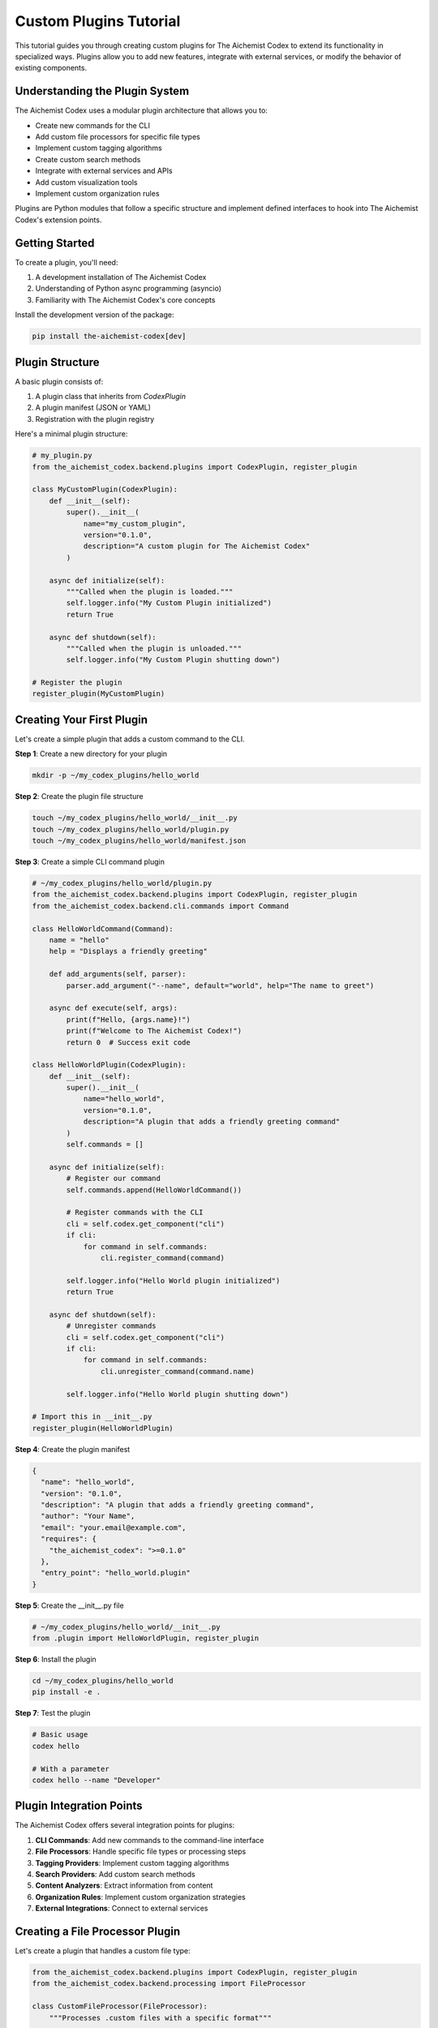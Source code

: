 Custom Plugins Tutorial
===================

This tutorial guides you through creating custom plugins for The Aichemist Codex to extend its functionality in specialized ways. Plugins allow you to add new features, integrate with external services, or modify the behavior of existing components.

Understanding the Plugin System
----------------------------

The Aichemist Codex uses a modular plugin architecture that allows you to:

- Create new commands for the CLI
- Add custom file processors for specific file types
- Implement custom tagging algorithms
- Create custom search methods
- Integrate with external services and APIs
- Add custom visualization tools
- Implement custom organization rules

Plugins are Python modules that follow a specific structure and implement defined interfaces to hook into The Aichemist Codex's extension points.

Getting Started
------------

To create a plugin, you'll need:

1. A development installation of The Aichemist Codex
2. Understanding of Python async programming (asyncio)
3. Familiarity with The Aichemist Codex's core concepts

Install the development version of the package:

.. code-block:: bash

   pip install the-aichemist-codex[dev]

Plugin Structure
-------------

A basic plugin consists of:

1. A plugin class that inherits from `CodexPlugin`
2. A plugin manifest (JSON or YAML)
3. Registration with the plugin registry

Here's a minimal plugin structure:

.. code-block:: python

   # my_plugin.py
   from the_aichemist_codex.backend.plugins import CodexPlugin, register_plugin

   class MyCustomPlugin(CodexPlugin):
       def __init__(self):
           super().__init__(
               name="my_custom_plugin",
               version="0.1.0",
               description="A custom plugin for The Aichemist Codex"
           )

       async def initialize(self):
           """Called when the plugin is loaded."""
           self.logger.info("My Custom Plugin initialized")
           return True

       async def shutdown(self):
           """Called when the plugin is unloaded."""
           self.logger.info("My Custom Plugin shutting down")

   # Register the plugin
   register_plugin(MyCustomPlugin)

Creating Your First Plugin
-----------------------

Let's create a simple plugin that adds a custom command to the CLI.

**Step 1**: Create a new directory for your plugin

.. code-block:: bash

   mkdir -p ~/my_codex_plugins/hello_world

**Step 2**: Create the plugin file structure

.. code-block:: bash

   touch ~/my_codex_plugins/hello_world/__init__.py
   touch ~/my_codex_plugins/hello_world/plugin.py
   touch ~/my_codex_plugins/hello_world/manifest.json

**Step 3**: Create a simple CLI command plugin

.. code-block:: python

   # ~/my_codex_plugins/hello_world/plugin.py
   from the_aichemist_codex.backend.plugins import CodexPlugin, register_plugin
   from the_aichemist_codex.backend.cli.commands import Command

   class HelloWorldCommand(Command):
       name = "hello"
       help = "Displays a friendly greeting"

       def add_arguments(self, parser):
           parser.add_argument("--name", default="world", help="The name to greet")

       async def execute(self, args):
           print(f"Hello, {args.name}!")
           print(f"Welcome to The Aichemist Codex!")
           return 0  # Success exit code

   class HelloWorldPlugin(CodexPlugin):
       def __init__(self):
           super().__init__(
               name="hello_world",
               version="0.1.0",
               description="A plugin that adds a friendly greeting command"
           )
           self.commands = []

       async def initialize(self):
           # Register our command
           self.commands.append(HelloWorldCommand())

           # Register commands with the CLI
           cli = self.codex.get_component("cli")
           if cli:
               for command in self.commands:
                   cli.register_command(command)

           self.logger.info("Hello World plugin initialized")
           return True

       async def shutdown(self):
           # Unregister commands
           cli = self.codex.get_component("cli")
           if cli:
               for command in self.commands:
                   cli.unregister_command(command.name)

           self.logger.info("Hello World plugin shutting down")

   # Import this in __init__.py
   register_plugin(HelloWorldPlugin)

**Step 4**: Create the plugin manifest

.. code-block:: json

   {
     "name": "hello_world",
     "version": "0.1.0",
     "description": "A plugin that adds a friendly greeting command",
     "author": "Your Name",
     "email": "your.email@example.com",
     "requires": {
       "the_aichemist_codex": ">=0.1.0"
     },
     "entry_point": "hello_world.plugin"
   }

**Step 5**: Create the __init__.py file

.. code-block:: python

   # ~/my_codex_plugins/hello_world/__init__.py
   from .plugin import HelloWorldPlugin, register_plugin

**Step 6**: Install the plugin

.. code-block:: bash

   cd ~/my_codex_plugins/hello_world
   pip install -e .

**Step 7**: Test the plugin

.. code-block:: bash

   # Basic usage
   codex hello

   # With a parameter
   codex hello --name "Developer"

Plugin Integration Points
----------------------

The Aichemist Codex offers several integration points for plugins:

1. **CLI Commands**: Add new commands to the command-line interface
2. **File Processors**: Handle specific file types or processing steps
3. **Tagging Providers**: Implement custom tagging algorithms
4. **Search Providers**: Add custom search methods
5. **Content Analyzers**: Extract information from content
6. **Organization Rules**: Implement custom organization strategies
7. **External Integrations**: Connect to external services

Creating a File Processor Plugin
----------------------------

Let's create a plugin that handles a custom file type:

.. code-block:: python

   from the_aichemist_codex.backend.plugins import CodexPlugin, register_plugin
   from the_aichemist_codex.backend.processing import FileProcessor

   class CustomFileProcessor(FileProcessor):
       """Processes .custom files with a specific format"""

       supported_extensions = [".custom"]

       async def can_process(self, file_path):
           """Check if this processor can handle the file"""
           return file_path.suffix.lower() in self.supported_extensions

       async def extract_text(self, file_path):
           """Extract text content from the file"""
           try:
               with open(file_path, 'r', encoding='utf-8') as f:
                   content = f.read()
                   # Process the custom format here
                   # This is just an example - modify for your format
                   if content.startswith("CUSTOM:"):
                       # Extract the text part
                       text_content = content.split("CONTENT:", 1)[1].strip()
                       return text_content
                   return content
           except Exception as e:
               self.logger.error(f"Error extracting text: {e}")
               return ""

       async def extract_metadata(self, file_path):
           """Extract metadata from the file"""
           metadata = {}
           try:
               with open(file_path, 'r', encoding='utf-8') as f:
                   content = f.read()
                   if "META:" in content:
                       meta_section = content.split("META:", 1)[1].split("CONTENT:", 1)[0]
                       for line in meta_section.strip().split("\n"):
                           if ":" in line:
                               key, value = line.split(":", 1)
                               metadata[key.strip()] = value.strip()
           except Exception as e:
               self.logger.error(f"Error extracting metadata: {e}")

           return metadata

   class CustomFilePlugin(CodexPlugin):
       def __init__(self):
           super().__init__(
               name="custom_file_plugin",
               version="0.1.0",
               description="Plugin for processing .custom files"
           )
           self.processor = None

       async def initialize(self):
           # Create and register the processor
           self.processor = CustomFileProcessor()

           # Register with the processing manager
           processing_mgr = self.codex.get_component("processing_manager")
           if processing_mgr:
               processing_mgr.register_processor(self.processor)
               self.logger.info(f"Registered processor for {self.processor.supported_extensions}")
           else:
               self.logger.warning("Processing manager not found")

           return True

       async def shutdown(self):
           # Unregister the processor
           processing_mgr = self.codex.get_component("processing_manager")
           if processing_mgr and self.processor:
               processing_mgr.unregister_processor(self.processor)

           self.logger.info("Custom file plugin shutting down")

   register_plugin(CustomFilePlugin)

Creating a Custom Tagging Provider
-------------------------------

This plugin implements a custom tagging algorithm:

.. code-block:: python

   from the_aichemist_codex.backend.plugins import CodexPlugin, register_plugin
   from the_aichemist_codex.backend.tagging import TagProvider, TagSuggestion

   class KeyphraseTagProvider(TagProvider):
       """Suggests tags based on key phrases in the document"""

       name = "keyphrase_tagger"

       def __init__(self):
           super().__init__()
           # Define key phrases and associated tags
           self.keyphrase_map = {
               "machine learning": ["machine-learning", "ai"],
               "deep learning": ["deep-learning", "neural-networks", "ai"],
               "neural network": ["neural-networks", "deep-learning"],
               "data analysis": ["data-analysis", "statistics"],
               "quantum computing": ["quantum-computing", "quantum"],
               "blockchain": ["blockchain", "cryptocurrency"],
               # Add more mappings as needed
           }

       async def suggest_tags(self, file_path, content=None, metadata=None, **kwargs):
           """Suggest tags based on key phrases in the content"""
           suggestions = []

           # If no content provided, try to read it
           if content is None and file_path:
               try:
                   with open(file_path, 'r', encoding='utf-8') as f:
                       content = f.read()
               except Exception as e:
                   self.logger.error(f"Error reading file: {e}")
                   return []

           if not content:
               return []

           content = content.lower()

           # Count occurrences of key phrases
           for phrase, tags in self.keyphrase_map.items():
               count = content.count(phrase)

               if count > 0:
                   # Calculate score based on frequency
                   score = min(0.95, 0.5 + (count * 0.05))

                   # Add suggestions for each associated tag
                   for tag in tags:
                       suggestions.append(
                           TagSuggestion(
                               tag=tag,
                               confidence=score,
                               source=self.name,
                               metadata={
                                   "phrase": phrase,
                                   "occurrences": count
                               }
                           )
                       )

           # Sort by confidence (highest first)
           suggestions.sort(key=lambda s: s.confidence, reverse=True)

           return suggestions

   class KeyphraseTagPlugin(CodexPlugin):
       def __init__(self):
           super().__init__(
               name="keyphrase_tag_plugin",
               version="0.1.0",
               description="Plugin for tagging based on key phrases"
           )
           self.provider = None

       async def initialize(self):
           # Create and register the tag provider
           self.provider = KeyphraseTagProvider()

           # Register with the tag manager
           tag_mgr = self.codex.get_component("tag_manager")
           if tag_mgr:
               tag_mgr.register_provider(self.provider)
               self.logger.info(f"Registered tag provider: {self.provider.name}")
           else:
               self.logger.warning("Tag manager not found")

           return True

       async def shutdown(self):
           # Unregister the provider
           tag_mgr = self.codex.get_component("tag_manager")
           if tag_mgr and self.provider:
               tag_mgr.unregister_provider(self.provider.name)

           self.logger.info("Keyphrase tag plugin shutting down")

   register_plugin(KeyphraseTagPlugin)

Creating a Visualization Plugin
----------------------------

This plugin adds a custom visualization for document relationships:

.. code-block:: python

   import os
   import tempfile
   import networkx as nx
   import matplotlib.pyplot as plt

   from pathlib import Path
   from the_aichemist_codex.backend.plugins import CodexPlugin, register_plugin
   from the_aichemist_codex.backend.cli.commands import Command

   class VisualizeRelationshipsCommand(Command):
       name = "visualize-relationships"
       help = "Visualizes relationships between documents"

       def add_arguments(self, parser):
           parser.add_argument("--output", help="Output file path for the visualization")
           parser.add_argument("--min-similarity", type=float, default=0.7,
                           help="Minimum similarity score to consider (0.0-1.0)")
           parser.add_argument("--max-documents", type=int, default=50,
                           help="Maximum number of documents to include")
           parser.add_argument("--tag-filter", help="Only include documents with this tag")

       async def execute(self, args):
           print("Generating document relationship visualization...")

           # Get access to codex components
           search_engine = self.plugin.codex.get_component("search_engine")
           file_manager = self.plugin.codex.get_component("file_manager")

           if not search_engine or not file_manager:
               print("Error: Required components not available")
               return 1

           # Get files to analyze
           files = await file_manager.list_files()

           if args.tag_filter:
               tag_manager = self.plugin.codex.get_component("tag_manager")
               if tag_manager:
                   files_with_tag = await tag_manager.find_files_with_tags([args.tag_filter])
                   files = [f for f in files if f.id in files_with_tag]

           # Limit the number of files
           files = files[:args.max_documents]

           if not files:
               print("No files found matching criteria")
               return 1

           print(f"Analyzing relationships between {len(files)} documents...")

           # Create a graph
           G = nx.Graph()

           # Add nodes for each file
           for file in files:
               G.add_node(file.id, label=file.name)

           # Calculate similarities and add edges
           for i, file1 in enumerate(files):
               print(f"Processing file {i+1}/{len(files)}: {file1.name}")

               # Get related documents
               similar_docs = await search_engine.find_similar(
                   file1.path,
                   threshold=args.min_similarity,
                   limit=args.max_documents
               )

               # Add edges for similar documents
               for doc, score in similar_docs:
                   # Find the file ID for this path
                   for file2 in files:
                       if file2.path == doc:
                           # Add edge with similarity weight
                           G.add_edge(file1.id, file2.id, weight=score)
                           break

           # Create the visualization
           plt.figure(figsize=(12, 9))

           # Use different layouts depending on graph size
           if len(files) < 20:
               pos = nx.spring_layout(G, seed=42)
           else:
               pos = nx.kamada_kawai_layout(G)

           # Draw nodes and edges
           nx.draw_networkx_nodes(G, pos, node_size=500, alpha=0.8)

           # Edge weights as colors
           edges = G.edges()
           weights = [G[u][v]['weight'] for u, v in edges]

           nx.draw_networkx_edges(G, pos, width=weights, alpha=0.5,
                               edge_color=weights, edge_cmap=plt.cm.Blues)

           # Draw labels
           labels = {node: G.nodes[node]['label'] for node in G.nodes()}
           nx.draw_networkx_labels(G, pos, labels, font_size=8)

           plt.title("Document Relationship Network")
           plt.axis('off')

           # Save or show the visualization
           if args.output:
               output_path = args.output
           else:
               # Create a temporary file
               with tempfile.NamedTemporaryFile(suffix='.png', delete=False) as tmp:
                   output_path = tmp.name

           plt.savefig(output_path, bbox_inches='tight')
           plt.close()

           print(f"Visualization saved to: {output_path}")

           # Open the file if we're not on a headless system
           if os.name == 'nt':  # Windows
               os.startfile(output_path)
           elif os.name == 'posix':  # macOS, Linux
               if 'DISPLAY' in os.environ:  # Check if we have a display
                   import subprocess
                   subprocess.call(('xdg-open', output_path))

           return 0

   class VisualizationPlugin(CodexPlugin):
       def __init__(self):
           super().__init__(
               name="visualization_plugin",
               version="0.1.0",
               description="Adds visualization capabilities to The Aichemist Codex"
           )
           self.commands = []

       async def initialize(self):
           try:
               import networkx
               import matplotlib
           except ImportError:
               self.logger.error("Required dependencies not found. Please install with: "
                             "pip install networkx matplotlib")
               return False

           # Set the command's plugin reference
           viz_cmd = VisualizeRelationshipsCommand()
           viz_cmd.plugin = self
           self.commands.append(viz_cmd)

           # Register commands with the CLI
           cli = self.codex.get_component("cli")
           if cli:
               for command in self.commands:
                   cli.register_command(command)

           self.logger.info("Visualization plugin initialized")
           return True

       async def shutdown(self):
           # Unregister commands
           cli = self.codex.get_component("cli")
           if cli:
               for command in self.commands:
                   cli.unregister_command(command.name)

           self.logger.info("Visualization plugin shutting down")

   register_plugin(VisualizationPlugin)

Creating an External Integration Plugin
-----------------------------------

This plugin integrates with an external API service:

.. code-block:: python

   import aiohttp
   import asyncio

   from the_aichemist_codex.backend.plugins import CodexPlugin, register_plugin
   from the_aichemist_codex.backend.events import EventListener, EventType

   class ExternalAPIIntegration(CodexPlugin):
       def __init__(self):
           super().__init__(
               name="external_api_integration",
               version="0.1.0",
               description="Integrates with ExampleAPI to enrich document metadata"
           )
           self.api_key = None
           self.api_url = "https://api.example.com/v1"
           self.session = None
           self.listener = None

       async def initialize(self):
           # Check for API key in environment or configuration
           config = self.codex.get_component("config")
           if config and hasattr(config, 'plugins') and 'external_api' in config.plugins:
               self.api_key = config.plugins['external_api'].get('api_key')
               api_url = config.plugins['external_api'].get('api_url')
               if api_url:
                   self.api_url = api_url

           if not self.api_key:
               # Try environment variables
               import os
               self.api_key = os.environ.get('EXAMPLE_API_KEY')

           if not self.api_key:
               self.logger.warning("API key not found. Integration disabled.")
               return False

           # Create HTTP session
           self.session = aiohttp.ClientSession(
               headers={"Authorization": f"Bearer {self.api_key}"}
           )

           # Set up event listener for new files
           self.listener = ExternalAPIEventListener(self)
           self.codex.register_listener(self.listener)

           self.logger.info("External API integration initialized")
           return True

       async def enrich_document(self, file_path, file_id):
           """Send document to API and get enriched metadata"""
           if not self.session:
               return None

           try:
               # Get file content
               with open(file_path, 'rb') as f:
                   file_data = f.read()

               # Call the API
               async with self.session.post(
                   f"{self.api_url}/analyze",
                   data={'file': file_data}
               ) as response:
                   if response.status == 200:
                       result = await response.json()

                       # Extract useful information
                       enriched_data = {
                           'api_processed': True,
                           'topics': result.get('topics', []),
                           'entities': result.get('entities', []),
                           'sentiment': result.get('sentiment', {})
                       }

                       # Update file metadata
                       file_manager = self.codex.get_component("file_manager")
                       if file_manager:
                           await file_manager.update_metadata(
                               file_id,
                               custom_metadata={
                                   'external_api_data': enriched_data
                               }
                           )

                       return enriched_data
                   else:
                       error_text = await response.text()
                       self.logger.error(f"API error: {response.status} - {error_text}")
                       return None
           except Exception as e:
               self.logger.error(f"Error calling external API: {e}")
               return None

       async def shutdown(self):
           # Unregister listener
           if self.listener:
               self.codex.unregister_listener(self.listener)

           # Close HTTP session
           if self.session:
               await self.session.close()

           self.logger.info("External API integration shutting down")

   class ExternalAPIEventListener(EventListener):
       def __init__(self, plugin):
           self.plugin = plugin

       async def on_event(self, event_type, data):
           if event_type == EventType.FILE_ADDED:
               # New file added - process it
               file_path = data.get('file_path')
               file_id = data.get('file_id')

               if file_path and file_id:
                   # Process in background
                   asyncio.create_task(self.plugin.enrich_document(file_path, file_id))

   register_plugin(ExternalAPIIntegration)

Packaging Plugins for Distribution
------------------------------

To package your plugin for distribution:

**Step 1**: Create a setup.py file

.. code-block:: python

   from setuptools import setup, find_packages

   setup(
       name="codex-hello-world",
       version="0.1.0",
       description="A Hello World plugin for The Aichemist Codex",
       author="Your Name",
       author_email="your.email@example.com",
       packages=find_packages(),
       install_requires=[
           "the-aichemist-codex>=0.1.0",
       ],
       entry_points={
           "codex.plugins": [
               "hello_world=hello_world.plugin:HelloWorldPlugin",
           ],
       },
       classifiers=[
           "Development Status :: 3 - Alpha",
           "Intended Audience :: Developers",
           "Programming Language :: Python :: 3",
           "Programming Language :: Python :: 3.8",
           "Programming Language :: Python :: 3.9",
       ],
   )

**Step 2**: Create a README.md

.. code-block:: markdown

   # Hello World Plugin for The Aichemist Codex

   This plugin adds a friendly greeting command to The Aichemist Codex.

   ## Installation

   ```bash
   pip install codex-hello-world
   ```

   ## Usage

   ```bash
   codex hello
   codex hello --name "Your Name"
   ```

   ## Development

   Clone the repository and install in development mode:

   ```bash
   git clone https://github.com/yourusername/codex-hello-world.git
   cd codex-hello-world
   pip install -e .
   ```

**Step 3**: Build and publish the package

.. code-block:: bash

   # Install build tools
   pip install build twine

   # Build the package
   python -m build

   # Upload to PyPI (or use TestPyPI for testing)
   twine upload dist/*

Best Practices for Plugin Development
----------------------------------

1. **Asynchronous Operation**: Use async/await for all operations that might block
2. **Error Handling**: Implement robust error handling to prevent crashes
3. **Resource Management**: Properly initialize and clean up resources
4. **Configuration**: Make your plugin configurable with sensible defaults
5. **Documentation**: Provide clear documentation for your plugin
6. **Versioning**: Use semantic versioning for your plugin
7. **Testing**: Write tests for your plugin functionality
8. **Minimal Dependencies**: Keep external dependencies to a minimum

Example: Complete Custom Analyzer Plugin
-------------------------------------

Here's a complete example of a document analyzer plugin that detects code snippets and programming languages:

.. code-block:: python

   import re
   from pathlib import Path
   from typing import Dict, List, Tuple, Optional

   from the_aichemist_codex.backend.plugins import CodexPlugin, register_plugin
   from the_aichemist_codex.backend.analysis import ContentAnalyzer
   from the_aichemist_codex.backend.cli.commands import Command

   class CodeSnippetAnalyzer(ContentAnalyzer):
       """Analyzes documents for code snippets and programming languages"""

       name = "code_snippet_analyzer"

       def __init__(self):
           super().__init__()
           # Patterns for identifying programming languages
           self.language_patterns = {
               "python": [r"def\s+\w+\s*\(", r"import\s+\w+", r"class\s+\w+\s*\("],
               "javascript": [r"function\s+\w+\s*\(", r"const\s+\w+\s*=", r"let\s+\w+\s*="],
               "java": [r"public\s+class", r"private\s+\w+\s+\w+", r"public\s+static\s+void\s+main"],
               "c": [r"#include", r"int\s+main\s*\(", r"void\s+\w+\s*\("],
               "cpp": [r"#include\s+<\w+>", r"namespace\s+\w+", r"class\s+\w+\s*\{"],
               "ruby": [r"def\s+\w+", r"require\s+['\"]", r"class\s+\w+\s*<"],
               "go": [r"func\s+\w+\s*\(", r"package\s+\w+", r"import\s+\("],
               "rust": [r"fn\s+\w+\s*\(", r"let\s+mut\s+\w+", r"struct\s+\w+"],
               "php": [r"<\?php", r"function\s+\w+\s*\(", r"\$\w+\s*="],
               "html": [r"<html", r"<div", r"<body"],
               "css": [r"\.\w+\s*\{", r"#\w+\s*\{", r"@media"],
               "sql": [r"SELECT\s+\w+", r"CREATE\s+TABLE", r"INSERT\s+INTO"]
           }

           # Pattern for identifying code blocks in markdown or text
           self.code_block_pattern = re.compile(r"```(?P<language>\w*)\s*\n(?P<code>.*?)\n```", re.DOTALL)

       async def analyze_document(self, file_path: Path) -> Dict:
           """Analyze a document for code snippets"""
           result = {
               "has_code": False,
               "languages": [],
               "snippets": []
           }

           try:
               # Read the file content
               with open(file_path, 'r', encoding='utf-8') as f:
                   content = f.read()

               # Look for code blocks in markdown
               code_blocks = self.code_block_pattern.findall(content)
               if code_blocks:
                   result["has_code"] = True
                   for language, code in code_blocks:
                       language = language.strip().lower() if language else "unknown"
                       if not language and code:
                           # Try to detect language from code
                           language = self._detect_language(code)

                       if language and language not in result["languages"]:
                           result["languages"].append(language)

                       result["snippets"].append({
                           "language": language,
                           "code": code[:100] + "..." if len(code) > 100 else code,
                           "line_count": code.count('\n') + 1
                       })

               # If no code blocks, analyze the content directly
               if not result["has_code"]:
                   languages = self._detect_language(content, threshold=2)
                   if languages:
                       result["has_code"] = True
                       result["languages"] = languages

           except Exception as e:
               self.logger.error(f"Error analyzing document: {e}")

           return result

       def _detect_language(self, text: str, threshold: int = 1) -> List[str]:
           """Detect programming languages in text based on patterns"""
           languages = []

           for lang, patterns in self.language_patterns.items():
               matches = 0
               for pattern in patterns:
                   if re.search(pattern, text, re.IGNORECASE | re.MULTILINE):
                       matches += 1

               if matches >= threshold:
                   languages.append(lang)

           return languages

   class CodeSnippetCommand(Command):
       name = "analyze-code"
       help = "Analyzes documents for code snippets and programming languages"

       def add_arguments(self, parser):
           parser.add_argument("files", nargs="+", help="Files to analyze")
           parser.add_argument("--tag", action="store_true",
                           help="Tag files with detected languages")

       async def execute(self, args):
           analyzer = self.plugin.analyzer

           for file_path in args.files:
               path = Path(file_path)
               if not path.exists():
                   print(f"File not found: {file_path}")
                   continue

               print(f"Analyzing {path.name}...")
               result = await analyzer.analyze_document(path)

               if result["has_code"]:
                   print(f"  Contains code: Yes")
                   print(f"  Languages detected: {', '.join(result['languages'])}")
                   print(f"  Code snippets: {len(result['snippets'])}")

                   for i, snippet in enumerate(result['snippets'], 1):
                       print(f"    Snippet {i}: {snippet['language']} ({snippet['line_count']} lines)")
               else:
                   print(f"  Contains code: No")

               # Tag the file if requested
               if args.tag and result["has_code"] and result["languages"]:
                   tag_mgr = self.plugin.codex.get_component("tag_manager")
                   if tag_mgr:
                       # Add language tags
                       for lang in result["languages"]:
                           lang_tag = f"language:{lang}"
                           # Create tag if it doesn't exist
                           if not await tag_mgr.tag_exists(lang_tag):
                               await tag_mgr.create_tag(
                                   name=lang_tag,
                                   description=f"Code in {lang} programming language"
                               )
                           # Apply tag to file
                           await tag_mgr.apply_tag(path, lang_tag)

                       # Add general code tag
                       if not await tag_mgr.tag_exists("contains:code"):
                           await tag_mgr.create_tag(
                               name="contains:code",
                               description="Contains code snippets"
                           )
                       await tag_mgr.apply_tag(path, "contains:code")

                       print(f"  Tagged file with: contains:code, {', '.join(f'language:{lang}' for lang in result['languages'])}")

           return 0

   class CodeAnalyzerPlugin(CodexPlugin):
       def __init__(self):
           super().__init__(
               name="code_analyzer",
               version="0.1.0",
               description="Analyzes documents for code snippets"
           )
           self.analyzer = None
           self.commands = []

       async def initialize(self):
           # Create analyzer
           self.analyzer = CodeSnippetAnalyzer()

           # Register analyzer with the analysis manager
           analysis_mgr = self.codex.get_component("analysis_manager")
           if analysis_mgr:
               analysis_mgr.register_analyzer(self.analyzer)

           # Create and register command
           cmd = CodeSnippetCommand()
           cmd.plugin = self
           self.commands.append(cmd)

           cli = self.codex.get_component("cli")
           if cli:
               for command in self.commands:
                   cli.register_command(command)

           self.logger.info("Code analyzer plugin initialized")
           return True

       async def process_file(self, file: "File"):
           """Hook into file processing pipeline"""
           if not file or not file.path.exists():
               return None

           # Analyze the file
           result = await self.analyzer.analyze_document(file.path)

           if result["has_code"]:
               # Update file metadata with code information
               file_manager = self.codex.get_component("file_manager")
               if file_manager:
                   await file_manager.update_metadata(
                       file.id,
                       custom_metadata={
                           "code_analysis": {
                               "has_code": True,
                               "languages": result["languages"],
                               "snippet_count": len(result["snippets"])
                           }
                       }
                   )

           return result

       async def shutdown(self):
           # Unregister analyzer
           analysis_mgr = self.codex.get_component("analysis_manager")
           if analysis_mgr and self.analyzer:
               analysis_mgr.unregister_analyzer(self.analyzer.name)

           # Unregister commands
           cli = self.codex.get_component("cli")
           if cli:
               for command in self.commands:
                   cli.unregister_command(command.name)

           self.logger.info("Code analyzer plugin shutting down")

   register_plugin(CodeAnalyzerPlugin)

Conclusion
--------

Custom plugins allow you to extend The Aichemist Codex with specialized functionality tailored to your specific needs. Whether you're adding support for custom file formats, implementing specialized analysis algorithms, or integrating with external services, the plugin system provides a flexible framework for extending the core functionality.

By following best practices and the examples in this tutorial, you can create powerful plugins that enhance The Aichemist Codex for your specific use cases, while maintaining compatibility with the core system and other plugins.